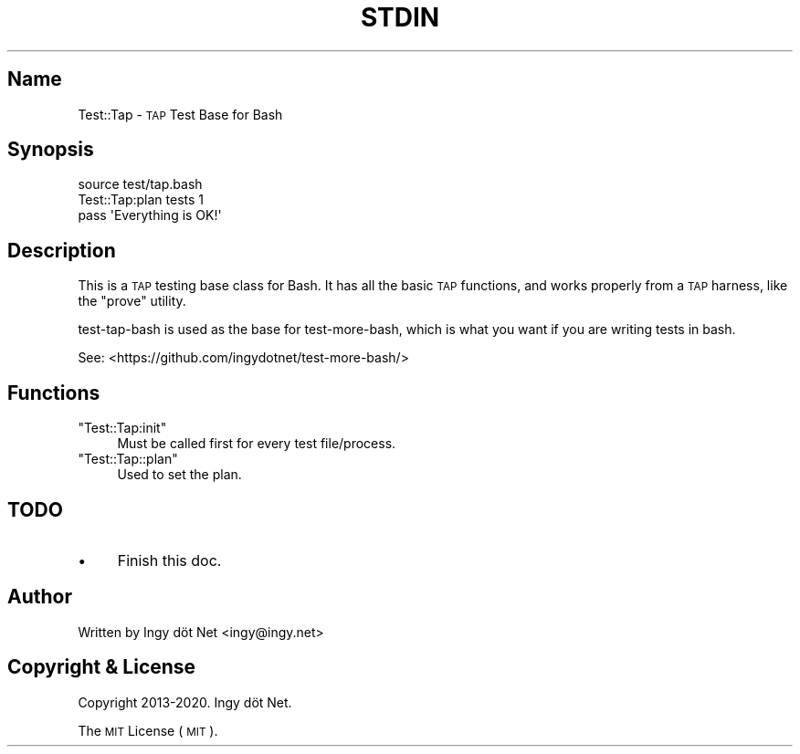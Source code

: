 .\" Automatically generated by Pod::Man 4.10 (Pod::Simple 3.35)
.\"
.\" Standard preamble:
.\" ========================================================================
.de Sp \" Vertical space (when we can't use .PP)
.if t .sp .5v
.if n .sp
..
.de Vb \" Begin verbatim text
.ft CW
.nf
.ne \\$1
..
.de Ve \" End verbatim text
.ft R
.fi
..
.\" Set up some character translations and predefined strings.  \*(-- will
.\" give an unbreakable dash, \*(PI will give pi, \*(L" will give a left
.\" double quote, and \*(R" will give a right double quote.  \*(C+ will
.\" give a nicer C++.  Capital omega is used to do unbreakable dashes and
.\" therefore won't be available.  \*(C` and \*(C' expand to `' in nroff,
.\" nothing in troff, for use with C<>.
.tr \(*W-
.ds C+ C\v'-.1v'\h'-1p'\s-2+\h'-1p'+\s0\v'.1v'\h'-1p'
.ie n \{\
.    ds -- \(*W-
.    ds PI pi
.    if (\n(.H=4u)&(1m=24u) .ds -- \(*W\h'-12u'\(*W\h'-12u'-\" diablo 10 pitch
.    if (\n(.H=4u)&(1m=20u) .ds -- \(*W\h'-12u'\(*W\h'-8u'-\"  diablo 12 pitch
.    ds L" ""
.    ds R" ""
.    ds C` ""
.    ds C' ""
'br\}
.el\{\
.    ds -- \|\(em\|
.    ds PI \(*p
.    ds L" ``
.    ds R" ''
.    ds C`
.    ds C'
'br\}
.\"
.\" Escape single quotes in literal strings from groff's Unicode transform.
.ie \n(.g .ds Aq \(aq
.el       .ds Aq '
.\"
.\" If the F register is >0, we'll generate index entries on stderr for
.\" titles (.TH), headers (.SH), subsections (.SS), items (.Ip), and index
.\" entries marked with X<> in POD.  Of course, you'll have to process the
.\" output yourself in some meaningful fashion.
.\"
.\" Avoid warning from groff about undefined register 'F'.
.de IX
..
.nr rF 0
.if \n(.g .if rF .nr rF 1
.if (\n(rF:(\n(.g==0)) \{\
.    if \nF \{\
.        de IX
.        tm Index:\\$1\t\\n%\t"\\$2"
..
.        if !\nF==2 \{\
.            nr % 0
.            nr F 2
.        \}
.    \}
.\}
.rr rF
.\" ========================================================================
.\"
.IX Title "STDIN 1"
.TH STDIN 1 "November 2020" "Generated by Swim v0.1.48" "\s-1TAP\s0 Test Base for Bash"
.\" For nroff, turn off justification.  Always turn off hyphenation; it makes
.\" way too many mistakes in technical documents.
.if n .ad l
.nh
.SH "Name"
.IX Header "Name"
Test::Tap \- \s-1TAP\s0 Test Base for Bash
.SH "Synopsis"
.IX Header "Synopsis"
.Vb 1
\&    source test/tap.bash
\&
\&    Test::Tap:plan tests 1
\&
\&    pass \*(AqEverything is OK!\*(Aq
.Ve
.SH "Description"
.IX Header "Description"
This is a \s-1TAP\s0 testing base class for Bash. It has all the basic \s-1TAP\s0 functions, and works properly from a \s-1TAP\s0 harness, like the \f(CW\*(C`prove\*(C'\fR utility.
.PP
test-tap-bash is used as the base for test-more-bash, which is what you want if you are writing tests in bash.
.PP
See: <https://github.com/ingydotnet/test\-more\-bash/>
.SH "Functions"
.IX Header "Functions"
.ie n .IP """Test::Tap:init""" 4
.el .IP "\f(CWTest::Tap:init\fR" 4
.IX Item "Test::Tap:init"
Must be called first for every test file/process.
.ie n .IP """Test::Tap::plan""" 4
.el .IP "\f(CWTest::Tap::plan\fR" 4
.IX Item "Test::Tap::plan"
Used to set the plan.
.SH "TODO"
.IX Header "TODO"
.IP "\(bu" 4
Finish this doc.
.SH "Author"
.IX Header "Author"
Written by Ingy döt Net <ingy@ingy.net>
.SH "Copyright & License"
.IX Header "Copyright & License"
Copyright 2013\-2020. Ingy döt Net.
.PP
The \s-1MIT\s0 License (\s-1MIT\s0).
